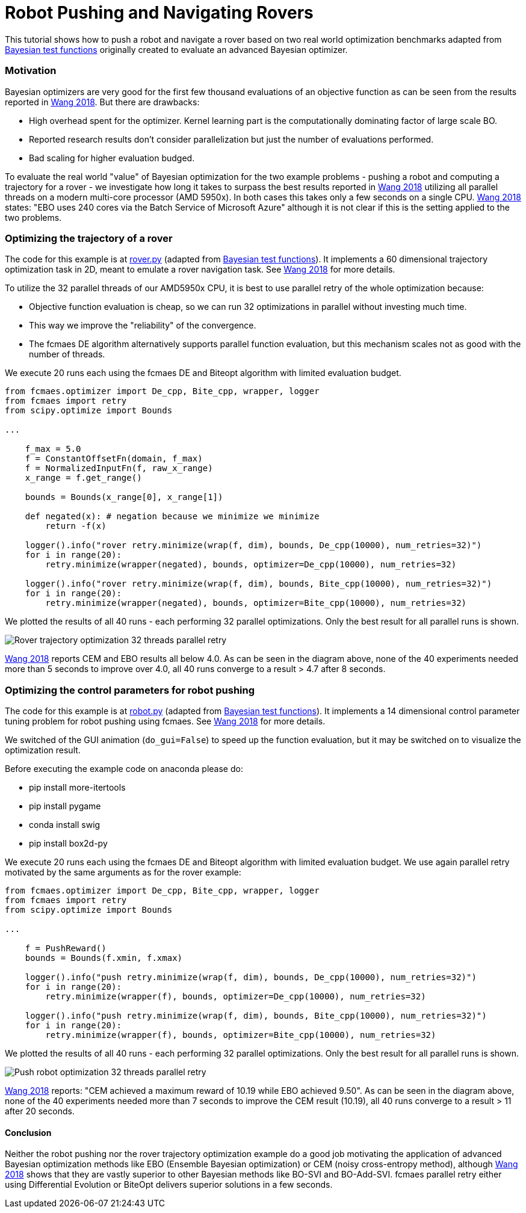 :encoding: utf-8
:imagesdir: img
:cpp: C++
:call: __call__

= Robot Pushing and Navigating Rovers 

This tutorial shows how to push a robot and navigate a rover based on two real world optimization benchmarks adapted
from https://github.com/zi-w/Ensemble-Bayesian-Optimization/tree/master/test_functions[Bayesian test functions] 
originally created to evaluate an advanced Bayesian optimizer.

=== Motivation

Bayesian optimizers are very good for the first few thousand evaluations of an objective function
as can be seen from the results reported in https://arxiv.org/pdf/1706.01445.pdf[Wang 2018]. 
But there are drawbacks:

- High overhead spent for the optimizer. Kernel learning part is the computationally dominating factor of large scale BO.
- Reported research results don't consider parallelization but just the number of evaluations performed. 
- Bad scaling for higher evaluation budged. 

To evaluate the real world "value" of Bayesian optimization for the two example problems -
pushing a robot and computing a trajectory for a rover - we investigate how long it takes
to surpass the best results reported in https://arxiv.org/pdf/1706.01445.pdf[Wang 2018] 
utilizing all parallel threads on a modern multi-core processor (AMD 5950x). 
In both cases this takes only a few seconds on a single CPU. 
https://arxiv.org/pdf/1706.01445.pdf[Wang 2018] states: "EBO uses 240 cores via the Batch Service of Microsoft Azure"
although it is not clear if this is the setting applied to the two problems. 

=== Optimizing the trajectory of a rover

The code for this example is at https://github.com/dietmarwo/fast-cma-es/blob/master/examples/rover.py[rover.py]
(adapted from https://github.com/zi-w/Ensemble-Bayesian-Optimization/tree/master/test_functions[Bayesian test functions]).
It implements a 60 dimensional trajectory optimization task in 2D, meant to emulate a rover navigation task.
See https://arxiv.org/pdf/1706.01445.pdf[Wang 2018] for more details. 

To utilize the 32 parallel threads of our AMD5950x CPU, it is best to use parallel retry of the whole 
optimization because:

- Objective function evaluation is cheap, so we can run 32 optimizations in parallel without investing much time. 
- This way we improve the "reliability" of the convergence. 
- The fcmaes DE algorithm alternatively supports parallel function evaluation, but this mechanism scales not as 
good with the number of threads. 

We execute 20 runs each using the fcmaes DE and Biteopt algorithm with limited evaluation budget.

[source,python]
---- 
from fcmaes.optimizer import De_cpp, Bite_cpp, wrapper, logger
from fcmaes import retry
from scipy.optimize import Bounds

...

    f_max = 5.0
    f = ConstantOffsetFn(domain, f_max)
    f = NormalizedInputFn(f, raw_x_range)
    x_range = f.get_range()

    bounds = Bounds(x_range[0], x_range[1]) 
        
    def negated(x): # negation because we minimize we minimize
        return -f(x)
    
    logger().info("rover retry.minimize(wrap(f, dim), bounds, De_cpp(10000), num_retries=32)")
    for i in range(20):
        retry.minimize(wrapper(negated), bounds, optimizer=De_cpp(10000), num_retries=32)

    logger().info("rover retry.minimize(wrap(f, dim), bounds, Bite_cpp(10000), num_retries=32)")
    for i in range(20):
        retry.minimize(wrapper(negated), bounds, optimizer=Bite_cpp(10000), num_retries=32)
----

We plotted the results of all 40 runs - each performing 32 parallel optimizations. Only the best result
for all parallel runs is shown. 

image::Rover_trajectory_optimization_32_threads_parallel_retry.png[]

https://arxiv.org/pdf/1706.01445.pdf[Wang 2018] reports CEM and EBO results all below 4.0. 
As can be seen in the diagram above, none of the 40 experiments needed more than 5 seconds to improve over 4.0,
all 40 runs converge to a result > 4.7 after 8 seconds. 

=== Optimizing the control parameters for robot pushing

The code for this example is at https://github.com/dietmarwo/fast-cma-es/blob/master/examples/robot.py[robot.py]
(adapted from https://github.com/zi-w/Ensemble-Bayesian-Optimization/tree/master/test_functions[Bayesian test functions]).
It implements a 14 dimensional control parameter tuning problem for robot pushing using fcmaes. 
See https://arxiv.org/pdf/1706.01445.pdf[Wang 2018] for more details. 

We switched of the GUI animation (`do_gui=False`) to speed up the function evaluation, but it may be switched on to 
visualize the optimization result. 

Before executing the example code on anaconda please do:

- pip install more-itertools
- pip install pygame
- conda install swig
- pip install box2d-py

We execute 20 runs each using the fcmaes DE and Biteopt algorithm with limited evaluation budget.
We use again parallel retry motivated by the same arguments as for the rover example:

[source,python]
---- 
from fcmaes.optimizer import De_cpp, Bite_cpp, wrapper, logger
from fcmaes import retry
from scipy.optimize import Bounds

...

    f = PushReward()
    bounds = Bounds(f.xmin, f.xmax) 
  
    logger().info("push retry.minimize(wrap(f, dim), bounds, De_cpp(10000), num_retries=32)")
    for i in range(20):
        retry.minimize(wrapper(f), bounds, optimizer=De_cpp(10000), num_retries=32)

    logger().info("push retry.minimize(wrap(f, dim), bounds, Bite_cpp(10000), num_retries=32)")
    for i in range(20):
        retry.minimize(wrapper(f), bounds, optimizer=Bite_cpp(10000), num_retries=32)
----

We plotted the results of all 40 runs - each performing 32 parallel optimizations. Only the best result
for all parallel runs is shown. 

image::Push_robot_optimization_32_threads_parallel_retry.png[] 

https://arxiv.org/pdf/1706.01445.pdf[Wang 2018] reports: "CEM achieved a maximum reward of 10.19 while EBO achieved 9.50". 
As can be seen in the diagram above, none of the 40 experiments needed more than 7 seconds to improve the CEM result (10.19),
all 40 runs converge to a result > 11 after 20 seconds. 

==== Conclusion

Neither the robot pushing nor the rover trajectory optimization example do a good job motivating the application 
of advanced Bayesian optimization methods like EBO (Ensemble Bayesian optimization) or CEM (noisy cross-entropy method),
although https://arxiv.org/pdf/1706.01445.pdf[Wang 2018] shows that they are vastly superior to 
other Bayesian methods like BO-SVI and BO-Add-SVI. fcmaes parallel retry either using Differential Evolution or BiteOpt
delivers superior solutions in a few seconds. 
